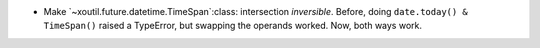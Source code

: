 - Make `~xoutil.future.datetime.TimeSpan`:class: intersection *inversible*.
  Before, doing ``date.today() & TimeSpan()`` raised a TypeError, but
  swapping the operands worked.  Now, both ways work.
